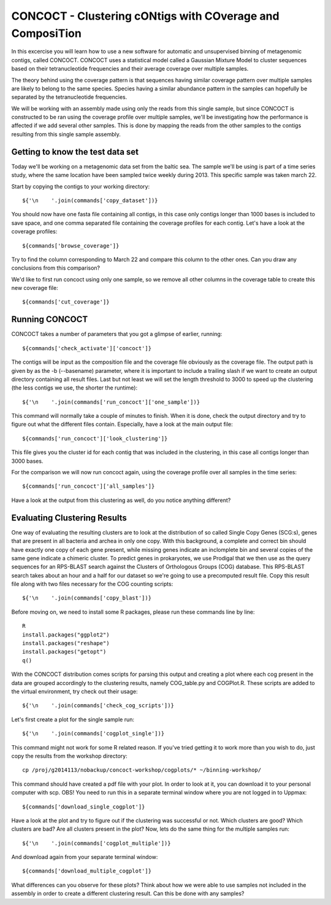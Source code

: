 ==========================================================
CONCOCT - Clustering cONtigs with COverage and ComposiTion
==========================================================
In this excercise you will learn how to use a new software for automatic and unsupervised binning of metagenomic contigs, called CONCOCT. 
CONCOCT uses a statistical model called a Gaussian Mixture Model to cluster sequences based on their tetranucleotide frequencies and their average coverage over multiple samples. 

The theory behind using the coverage pattern is that sequences having similar coverage pattern over multiple samples are likely to belong to the same species.
Species having a similar abundance pattern in the samples can hopefully be separated by the tetranucleotide frequencies.

We will be working with an assembly made using only the reads from this single sample, but since CONCOCT is constructed to be ran using the coverage profile over multiple samples, we'll be investigating how the performance is affected if we add several other samples.
This is done by mapping the reads from the other samples to the contigs resulting from this single sample assembly. 


Getting to know the test data set
=================================
Today we'll be working on a metagenomic data set from the baltic sea.
The sample we'll be using is part of a time series study, where the same location have been sampled twice weekly during 2013. This specific sample was taken march 22. 

Start by copying the contigs to your working directory::
    
    ${'\n    '.join(commands['copy_dataset'])}

You should now have one fasta file containing all contigs, in this case only contigs longer than 1000 bases is included to save space, and one comma separated file containing the coverage profiles for each contig.
Let's have a look at the coverage profiles::

    ${commands['browse_coverage']}

Try to find the column corresponding to March 22 and compare this column to the other ones. Can you draw any conclusions from this comparison?

We'd like to first run concoct using only one sample, so we remove all other columns in the coverage table to create this new coverage file::

    ${commands['cut_coverage']}

Running CONCOCT
===============
CONCOCT takes a number of parameters that you got a glimpse of earlier, running::

    ${commands['check_activate']['concoct']}

The contigs will be input as the composition file and the coverage file obviously as the coverage file. The output path is given by as the -b (--basename) parameter, where it is important to include a trailing slash if we want to create an output directory containing all result files. 
Last but not least we will set the length threshold to 3000 to speed up the clustering (the less contigs we use, the shorter the runtime)::

    ${'\n    '.join(commands['run_concoct']['one_sample'])}

This command will normally take a couple of minutes to finish. When it is done, check the output directory and try to figure out what the different files contain.
Especially, have a look at the main output file:: 

    ${commands['run_concoct']['look_clustering']}

This file gives you the cluster id for each contig that was included in the clustering, in this case all contigs longer than 3000 bases. 

For the comparison we will now run concoct again, using the coverage profile over all samples in the time series::

    ${commands['run_concoct']['all_samples']}

Have a look at the output from this clustering as well, do you notice anything different?

Evaluating Clustering Results
=============================
One way of evaluating the resulting clusters are to look at the distribution of so called Single Copy Genes (SCG:s), genes that are present in all bacteria and archea in only one copy. 
With this background, a complete and correct bin should have exactly one copy of each gene present, while missing genes indicate an inclomplete bin and several copies of the same gene indicate a chimeric cluster. 
To predict genes in prokaryotes, we use Prodigal that we then use as the query sequences for an RPS-BLAST search against the Clusters of Orthologous Groups (COG) database.
This RPS-BLAST search takes about an hour and a half for our dataset so we're going to use a precomputed result file.
Copy this result file along with two files necessary for the COG counting scripts::

    ${'\n    '.join(commands['copy_blast'])}

Before moving on, we need to install some R packages, please run these commands line by line::

    R
    install.packages("ggplot2")
    install.packages("reshape")
    install.packages("getopt")
    q()

With the CONCOCT distribution comes scripts for parsing this output and creating a plot where each cog present in the data are grouped accordingly to the clustering results, namely COG_table.py and COGPlot.R. These scripts are added to the virtual environment, try check out their usage::
    
    ${'\n    '.join(commands['check_cog_scripts'])}

Let's first create a plot for the single sample run::

    ${'\n    '.join(commands['cogplot_single'])}

This command might not work for some R related reason. If you've tried getting it to work more than you wish to do, just copy the results from the workshop directory::

    cp /proj/g2014113/nobackup/concoct-workshop/cogplots/* ~/binning-workshop/    


This command should have created a pdf file with your plot. In order to look at it, you can download it to your personal computer with scp. OBS! You need to run this in a separate terminal window where you are not logged in to Uppmax::

    ${commands['download_single_cogplot']}

Have a look at the plot and try to figure out if the clustering was successful or not. Which clusters are good? Which clusters are bad? Are all clusters present in the plot?
Now, lets do the same thing for the multiple samples run::

    ${'\n    '.join(commands['cogplot_multiple'])}

And download again from your separate terminal window::

    ${commands['download_multiple_cogplot']}

What differences can you observe for these plots? Think about how we were able to use samples not included in the assembly in order to create a different clustering result. Can this be done with any samples?
